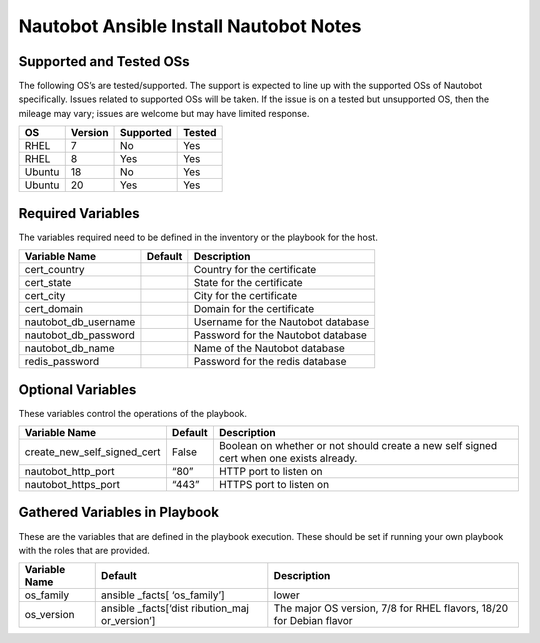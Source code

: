 Nautobot Ansible Install Nautobot Notes
=======================================

Supported and Tested OSs
------------------------

The following OS’s are tested/supported. The support is expected to line
up with the supported OSs of Nautobot specifically. Issues related to
supported OSs will be taken. If the issue is on a tested but unsupported
OS, then the mileage may vary; issues are welcome but may have limited
response.

====== ======= ========= ======
OS     Version Supported Tested
====== ======= ========= ======
RHEL   7       No        Yes
RHEL   8       Yes       Yes
Ubuntu 18      No        Yes
Ubuntu 20      Yes       Yes
====== ======= ========= ======

Required Variables
------------------

The variables required need to be defined in the inventory or the
playbook for the host.

==================== ======= ==================================
Variable Name        Default Description
==================== ======= ==================================
cert_country                 Country for the certificate
cert_state                   State for the certificate
cert_city                    City for the certificate
cert_domain                  Domain for the certificate
nautobot_db_username         Username for the Nautobot database
nautobot_db_password         Password for the Nautobot database
nautobot_db_name             Name of the Nautobot database
redis_password               Password for the redis database
==================== ======= ==================================

Optional Variables
------------------

These variables control the operations of the playbook.

+------------------------------------------+----------+----------------+
| Variable Name                            | Default  | Description    |
+==========================================+==========+================+
| create_new_self_signed_cert              | False    | Boolean on     |
|                                          |          | whether or not |
|                                          |          | should create  |
|                                          |          | a new self     |
|                                          |          | signed cert    |
|                                          |          | when one       |
|                                          |          | exists         |
|                                          |          | already.       |
+------------------------------------------+----------+----------------+
| nautobot_http_port                       | “80”     | HTTP port to   |
|                                          |          | listen on      |
+------------------------------------------+----------+----------------+
| nautobot_https_port                      | “443”    | HTTPS port to  |
|                                          |          | listen on      |
+------------------------------------------+----------+----------------+

Gathered Variables in Playbook
------------------------------

These are the variables that are defined in the playbook execution.
These should be set if running your own playbook with the roles that are
provided.

+------------------------------+--------------+-----------------------+
| Variable Name                | Default      | Description           |
+==============================+==============+=======================+
| os_family                    | ansible      | lower                 |
|                              | _facts[      |                       |
|                              | ‘os_family’] |                       |
+------------------------------+--------------+-----------------------+
| os_version                   | ansible      | The major OS version, |
|                              | _facts[‘dist | 7/8 for RHEL flavors, |
|                              | ribution_maj | 18/20 for Debian      |
|                              | or_version’] | flavor                |
+------------------------------+--------------+-----------------------+
